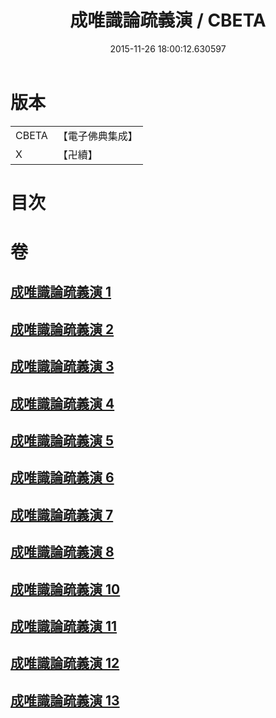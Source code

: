 #+TITLE: 成唯識論疏義演 / CBETA
#+DATE: 2015-11-26 18:00:12.630597
* 版本
 |     CBETA|【電子佛典集成】|
 |         X|【卍續】    |

* 目次
* 卷
** [[file:KR6n0038_001.txt][成唯識論疏義演 1]]
** [[file:KR6n0038_002.txt][成唯識論疏義演 2]]
** [[file:KR6n0038_003.txt][成唯識論疏義演 3]]
** [[file:KR6n0038_004.txt][成唯識論疏義演 4]]
** [[file:KR6n0038_005.txt][成唯識論疏義演 5]]
** [[file:KR6n0038_006.txt][成唯識論疏義演 6]]
** [[file:KR6n0038_007.txt][成唯識論疏義演 7]]
** [[file:KR6n0038_008.txt][成唯識論疏義演 8]]
** [[file:KR6n0038_010.txt][成唯識論疏義演 10]]
** [[file:KR6n0038_011.txt][成唯識論疏義演 11]]
** [[file:KR6n0038_012.txt][成唯識論疏義演 12]]
** [[file:KR6n0038_013.txt][成唯識論疏義演 13]]
